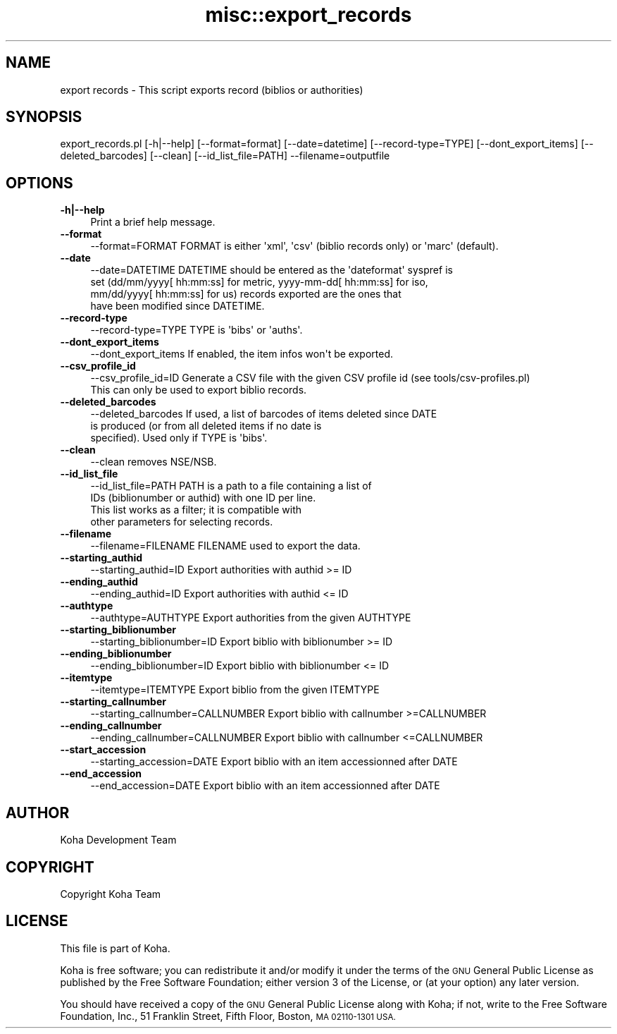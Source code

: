 .\" Automatically generated by Pod::Man 2.28 (Pod::Simple 3.28)
.\"
.\" Standard preamble:
.\" ========================================================================
.de Sp \" Vertical space (when we can't use .PP)
.if t .sp .5v
.if n .sp
..
.de Vb \" Begin verbatim text
.ft CW
.nf
.ne \\$1
..
.de Ve \" End verbatim text
.ft R
.fi
..
.\" Set up some character translations and predefined strings.  \*(-- will
.\" give an unbreakable dash, \*(PI will give pi, \*(L" will give a left
.\" double quote, and \*(R" will give a right double quote.  \*(C+ will
.\" give a nicer C++.  Capital omega is used to do unbreakable dashes and
.\" therefore won't be available.  \*(C` and \*(C' expand to `' in nroff,
.\" nothing in troff, for use with C<>.
.tr \(*W-
.ds C+ C\v'-.1v'\h'-1p'\s-2+\h'-1p'+\s0\v'.1v'\h'-1p'
.ie n \{\
.    ds -- \(*W-
.    ds PI pi
.    if (\n(.H=4u)&(1m=24u) .ds -- \(*W\h'-12u'\(*W\h'-12u'-\" diablo 10 pitch
.    if (\n(.H=4u)&(1m=20u) .ds -- \(*W\h'-12u'\(*W\h'-8u'-\"  diablo 12 pitch
.    ds L" ""
.    ds R" ""
.    ds C` ""
.    ds C' ""
'br\}
.el\{\
.    ds -- \|\(em\|
.    ds PI \(*p
.    ds L" ``
.    ds R" ''
.    ds C`
.    ds C'
'br\}
.\"
.\" Escape single quotes in literal strings from groff's Unicode transform.
.ie \n(.g .ds Aq \(aq
.el       .ds Aq '
.\"
.\" If the F register is turned on, we'll generate index entries on stderr for
.\" titles (.TH), headers (.SH), subsections (.SS), items (.Ip), and index
.\" entries marked with X<> in POD.  Of course, you'll have to process the
.\" output yourself in some meaningful fashion.
.\"
.\" Avoid warning from groff about undefined register 'F'.
.de IX
..
.nr rF 0
.if \n(.g .if rF .nr rF 1
.if (\n(rF:(\n(.g==0)) \{
.    if \nF \{
.        de IX
.        tm Index:\\$1\t\\n%\t"\\$2"
..
.        if !\nF==2 \{
.            nr % 0
.            nr F 2
.        \}
.    \}
.\}
.rr rF
.\"
.\" Accent mark definitions (@(#)ms.acc 1.5 88/02/08 SMI; from UCB 4.2).
.\" Fear.  Run.  Save yourself.  No user-serviceable parts.
.    \" fudge factors for nroff and troff
.if n \{\
.    ds #H 0
.    ds #V .8m
.    ds #F .3m
.    ds #[ \f1
.    ds #] \fP
.\}
.if t \{\
.    ds #H ((1u-(\\\\n(.fu%2u))*.13m)
.    ds #V .6m
.    ds #F 0
.    ds #[ \&
.    ds #] \&
.\}
.    \" simple accents for nroff and troff
.if n \{\
.    ds ' \&
.    ds ` \&
.    ds ^ \&
.    ds , \&
.    ds ~ ~
.    ds /
.\}
.if t \{\
.    ds ' \\k:\h'-(\\n(.wu*8/10-\*(#H)'\'\h"|\\n:u"
.    ds ` \\k:\h'-(\\n(.wu*8/10-\*(#H)'\`\h'|\\n:u'
.    ds ^ \\k:\h'-(\\n(.wu*10/11-\*(#H)'^\h'|\\n:u'
.    ds , \\k:\h'-(\\n(.wu*8/10)',\h'|\\n:u'
.    ds ~ \\k:\h'-(\\n(.wu-\*(#H-.1m)'~\h'|\\n:u'
.    ds / \\k:\h'-(\\n(.wu*8/10-\*(#H)'\z\(sl\h'|\\n:u'
.\}
.    \" troff and (daisy-wheel) nroff accents
.ds : \\k:\h'-(\\n(.wu*8/10-\*(#H+.1m+\*(#F)'\v'-\*(#V'\z.\h'.2m+\*(#F'.\h'|\\n:u'\v'\*(#V'
.ds 8 \h'\*(#H'\(*b\h'-\*(#H'
.ds o \\k:\h'-(\\n(.wu+\w'\(de'u-\*(#H)/2u'\v'-.3n'\*(#[\z\(de\v'.3n'\h'|\\n:u'\*(#]
.ds d- \h'\*(#H'\(pd\h'-\w'~'u'\v'-.25m'\f2\(hy\fP\v'.25m'\h'-\*(#H'
.ds D- D\\k:\h'-\w'D'u'\v'-.11m'\z\(hy\v'.11m'\h'|\\n:u'
.ds th \*(#[\v'.3m'\s+1I\s-1\v'-.3m'\h'-(\w'I'u*2/3)'\s-1o\s+1\*(#]
.ds Th \*(#[\s+2I\s-2\h'-\w'I'u*3/5'\v'-.3m'o\v'.3m'\*(#]
.ds ae a\h'-(\w'a'u*4/10)'e
.ds Ae A\h'-(\w'A'u*4/10)'E
.    \" corrections for vroff
.if v .ds ~ \\k:\h'-(\\n(.wu*9/10-\*(#H)'\s-2\u~\d\s+2\h'|\\n:u'
.if v .ds ^ \\k:\h'-(\\n(.wu*10/11-\*(#H)'\v'-.4m'^\v'.4m'\h'|\\n:u'
.    \" for low resolution devices (crt and lpr)
.if \n(.H>23 .if \n(.V>19 \
\{\
.    ds : e
.    ds 8 ss
.    ds o a
.    ds d- d\h'-1'\(ga
.    ds D- D\h'-1'\(hy
.    ds th \o'bp'
.    ds Th \o'LP'
.    ds ae ae
.    ds Ae AE
.\}
.rm #[ #] #H #V #F C
.\" ========================================================================
.\"
.IX Title "misc::export_records 3pm"
.TH misc::export_records 3pm "2018-09-26" "perl v5.20.2" "User Contributed Perl Documentation"
.\" For nroff, turn off justification.  Always turn off hyphenation; it makes
.\" way too many mistakes in technical documents.
.if n .ad l
.nh
.SH "NAME"
export records \- This script exports record (biblios or authorities)
.SH "SYNOPSIS"
.IX Header "SYNOPSIS"
export_records.pl [\-h|\-\-help] [\-\-format=format] [\-\-date=datetime] [\-\-record\-type=TYPE] [\-\-dont_export_items] [\-\-deleted_barcodes] [\-\-clean] [\-\-id_list_file=PATH] \-\-filename=outputfile
.SH "OPTIONS"
.IX Header "OPTIONS"
.IP "\fB\-h|\-\-help\fR" 4
.IX Item "-h|--help"
Print a brief help message.
.IP "\fB\-\-format\fR" 4
.IX Item "--format"
.Vb 1
\& \-\-format=FORMAT        FORMAT is either \*(Aqxml\*(Aq, \*(Aqcsv\*(Aq (biblio records only) or \*(Aqmarc\*(Aq (default).
.Ve
.IP "\fB\-\-date\fR" 4
.IX Item "--date"
.Vb 4
\& \-\-date=DATETIME        DATETIME should be entered as the \*(Aqdateformat\*(Aq syspref is
\&                        set (dd/mm/yyyy[ hh:mm:ss] for metric, yyyy\-mm\-dd[ hh:mm:ss] for iso,
\&                        mm/dd/yyyy[ hh:mm:ss] for us) records exported are the ones that
\&                        have been modified since DATETIME.
.Ve
.IP "\fB\-\-record\-type\fR" 4
.IX Item "--record-type"
.Vb 1
\& \-\-record\-type=TYPE     TYPE is \*(Aqbibs\*(Aq or \*(Aqauths\*(Aq.
.Ve
.IP "\fB\-\-dont_export_items\fR" 4
.IX Item "--dont_export_items"
.Vb 1
\& \-\-dont_export_items    If enabled, the item infos won\*(Aqt be exported.
.Ve
.IP "\fB\-\-csv_profile_id\fR" 4
.IX Item "--csv_profile_id"
.Vb 2
\& \-\-csv_profile_id=ID    Generate a CSV file with the given CSV profile id (see tools/csv\-profiles.pl)
\&                        This can only be used to export biblio records.
.Ve
.IP "\fB\-\-deleted_barcodes\fR" 4
.IX Item "--deleted_barcodes"
.Vb 3
\& \-\-deleted_barcodes     If used, a list of barcodes of items deleted since DATE
\&                        is produced (or from all deleted items if no date is
\&                        specified). Used only if TYPE is \*(Aqbibs\*(Aq.
.Ve
.IP "\fB\-\-clean\fR" 4
.IX Item "--clean"
.Vb 1
\& \-\-clean                removes NSE/NSB.
.Ve
.IP "\fB\-\-id_list_file\fR" 4
.IX Item "--id_list_file"
.Vb 4
\& \-\-id_list_file=PATH    PATH is a path to a file containing a list of
\&                        IDs (biblionumber or authid) with one ID per line.
\&                        This list works as a filter; it is compatible with
\&                        other parameters for selecting records.
.Ve
.IP "\fB\-\-filename\fR" 4
.IX Item "--filename"
.Vb 1
\& \-\-filename=FILENAME   FILENAME used to export the data.
.Ve
.IP "\fB\-\-starting_authid\fR" 4
.IX Item "--starting_authid"
.Vb 1
\& \-\-starting_authid=ID  Export authorities with authid >= ID
.Ve
.IP "\fB\-\-ending_authid\fR" 4
.IX Item "--ending_authid"
.Vb 1
\& \-\-ending_authid=ID    Export authorities with authid <= ID
.Ve
.IP "\fB\-\-authtype\fR" 4
.IX Item "--authtype"
.Vb 1
\& \-\-authtype=AUTHTYPE   Export authorities from the given AUTHTYPE
.Ve
.IP "\fB\-\-starting_biblionumber\fR" 4
.IX Item "--starting_biblionumber"
.Vb 1
\& \-\-starting_biblionumber=ID  Export biblio with biblionumber >= ID
.Ve
.IP "\fB\-\-ending_biblionumber\fR" 4
.IX Item "--ending_biblionumber"
.Vb 1
\& \-\-ending_biblionumber=ID    Export biblio with biblionumber <= ID
.Ve
.IP "\fB\-\-itemtype\fR" 4
.IX Item "--itemtype"
.Vb 1
\& \-\-itemtype=ITEMTYPE         Export biblio from the given ITEMTYPE
.Ve
.IP "\fB\-\-starting_callnumber\fR" 4
.IX Item "--starting_callnumber"
.Vb 1
\& \-\-starting_callnumber=CALLNUMBER Export biblio with callnumber >=CALLNUMBER
.Ve
.IP "\fB\-\-ending_callnumber\fR" 4
.IX Item "--ending_callnumber"
.Vb 1
\& \-\-ending_callnumber=CALLNUMBER Export biblio with callnumber <=CALLNUMBER
.Ve
.IP "\fB\-\-start_accession\fR" 4
.IX Item "--start_accession"
.Vb 1
\& \-\-starting_accession=DATE      Export biblio with an item accessionned after DATE
.Ve
.IP "\fB\-\-end_accession\fR" 4
.IX Item "--end_accession"
.Vb 1
\& \-\-end_accession=DATE           Export biblio with an item accessionned after DATE
.Ve
.SH "AUTHOR"
.IX Header "AUTHOR"
Koha Development Team
.SH "COPYRIGHT"
.IX Header "COPYRIGHT"
Copyright Koha Team
.SH "LICENSE"
.IX Header "LICENSE"
This file is part of Koha.
.PP
Koha is free software; you can redistribute it and/or modify it under the terms of the \s-1GNU\s0 General Public License as published by the Free Software
Foundation; either version 3 of the License, or (at your option) any later version.
.PP
You should have received a copy of the \s-1GNU\s0 General Public License along
with Koha; if not, write to the Free Software Foundation, Inc.,
51 Franklin Street, Fifth Floor, Boston, \s-1MA 02110\-1301 USA.\s0
